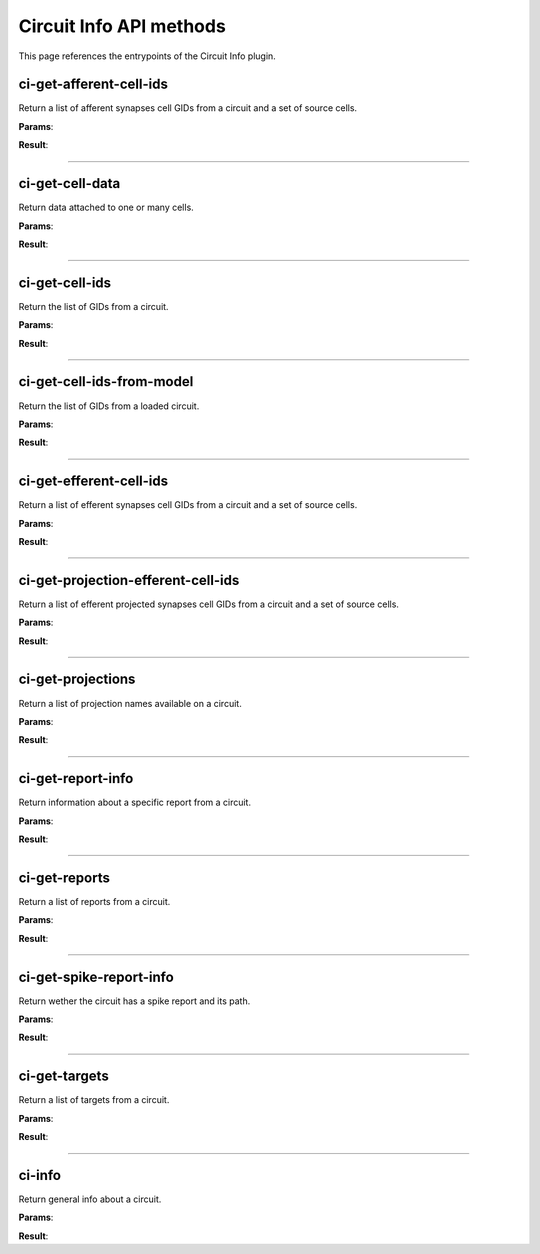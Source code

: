 .. _apicircuitinfo-label:

Circuit Info API methods
------------------------

This page references the entrypoints of the Circuit Info plugin.

ci-get-afferent-cell-ids
~~~~~~~~~~~~~~~~~~~~~~~~

Return a list of afferent synapses cell GIDs from a circuit and a set of source cells.

**Params**:

.. jsonschema::

    {
        "type": "object",
        "properties": {
            "path": {
                "description": "Path to the circuit config file",
                "type": "string"
            },
            "sources": {
                "description": "Source cells GIDs",
                "type": "array",
                "items": {
                    "type": "integer",
                    "minimum": 0
                }
            }
        },
        "required": [
            "path",
            "sources"
        ],
        "additionalProperties": false
    }

**Result**:

.. jsonschema::

    {
        "type": "object",
        "properties": {
            "ids": {
                "description": "Afferent cells unique GIDs",
                "type": "array",
                "items": {
                    "type": "integer",
                    "minimum": 0
                }
            }
        },
        "required": [
            "ids"
        ],
        "additionalProperties": false
    }

----

ci-get-cell-data
~~~~~~~~~~~~~~~~

Return data attached to one or many cells.

**Params**:

.. jsonschema::

    {
        "type": "object",
        "properties": {
            "ids": {
                "description": "List of cell IDs",
                "type": "array",
                "items": {
                    "type": "integer",
                    "minimum": 0
                }
            },
            "path": {
                "description": "Path to circuit config file",
                "type": "string"
            },
            "properties": {
                "description": "Desired properties",
                "type": "array",
                "items": {
                    "type": "string"
                }
            }
        },
        "required": [
            "path",
            "ids",
            "properties"
        ],
        "additionalProperties": false
    }

**Result**:

.. jsonschema::

    {
        "type": "object",
        "properties": {
            "etypes": {
                "description": "Requested cell e-types",
                "type": "array",
                "items": {
                    "type": "string"
                }
            },
            "layers": {
                "description": "Requested cell layers",
                "type": "array",
                "items": {
                    "type": "string"
                }
            },
            "morphology_classes": {
                "description": "Requested cell morphology classes",
                "type": "array",
                "items": {
                    "type": "string"
                }
            },
            "mtypes": {
                "description": "Requested cell m-types",
                "type": "array",
                "items": {
                    "type": "string"
                }
            },
            "orientations": {
                "description": "Requested cell orientations",
                "type": "array",
                "items": {
                    "type": "number"
                }
            },
            "positions": {
                "description": "Requested cell positions",
                "type": "array",
                "items": {
                    "type": "number"
                }
            }
        },
        "required": [
            "etypes",
            "mtypes",
            "morphology_classes",
            "layers",
            "positions",
            "orientations"
        ],
        "additionalProperties": false
    }

----

ci-get-cell-ids
~~~~~~~~~~~~~~~

Return the list of GIDs from a circuit.

**Params**:

.. jsonschema::

    {
        "type": "object",
        "properties": {
            "path": {
                "description": "Path to the circuit config file",
                "type": "string"
            },
            "targets": {
                "description": "Targets to query",
                "type": "array",
                "items": {
                    "type": "string"
                }
            }
        },
        "required": [
            "path"
        ],
        "additionalProperties": false
    }

**Result**:

.. jsonschema::

    {
        "type": "object",
        "properties": {
            "ids": {
                "description": "List of cell GIDs",
                "type": "array",
                "items": {
                    "type": "integer",
                    "minimum": 0
                }
            }
        },
        "required": [
            "ids"
        ],
        "additionalProperties": false
    }

----

ci-get-cell-ids-from-model
~~~~~~~~~~~~~~~~~~~~~~~~~~

Return the list of GIDs from a loaded circuit.

**Params**:

.. jsonschema::

    {
        "type": "object",
        "properties": {
            "model_id": {
                "description": "ID of the circuit model",
                "type": "integer",
                "minimum": 0
            }
        },
        "required": [
            "model_id"
        ],
        "additionalProperties": false
    }

**Result**:

.. jsonschema::

    {
        "type": "object",
        "properties": {
            "ids": {
                "description": "List of cell GIDs",
                "type": "array",
                "items": {
                    "type": "integer",
                    "minimum": 0
                }
            }
        },
        "required": [
            "ids"
        ],
        "additionalProperties": false
    }

----

ci-get-efferent-cell-ids
~~~~~~~~~~~~~~~~~~~~~~~~

Return a list of efferent synapses cell GIDs from a circuit and a set of source cells.

**Params**:

.. jsonschema::

    {
        "type": "object",
        "properties": {
            "path": {
                "description": "Path to the circuit config file",
                "type": "string"
            },
            "sources": {
                "description": "Source cells GIDs",
                "type": "array",
                "items": {
                    "type": "integer",
                    "minimum": 0
                }
            }
        },
        "required": [
            "path",
            "sources"
        ],
        "additionalProperties": false
    }

**Result**:

.. jsonschema::

    {
        "type": "object",
        "properties": {
            "ids": {
                "description": "Efferent cells unique GIDs",
                "type": "array",
                "items": {
                    "type": "integer",
                    "minimum": 0
                }
            }
        },
        "required": [
            "ids"
        ],
        "additionalProperties": false
    }

----

ci-get-projection-efferent-cell-ids
~~~~~~~~~~~~~~~~~~~~~~~~~~~~~~~~~~~

Return a list of efferent projected synapses cell GIDs from a circuit and a set of source cells.

**Params**:

.. jsonschema::

    {
        "type": "object",
        "properties": {
            "path": {
                "description": "Path to the circuit config file",
                "type": "string"
            },
            "projection": {
                "description": "Projection name",
                "type": "string"
            },
            "sources": {
                "description": "Source cells GIDs",
                "type": "array",
                "items": {
                    "type": "integer",
                    "minimum": 0
                }
            }
        },
        "required": [
            "path",
            "projection",
            "sources"
        ],
        "additionalProperties": false
    }

**Result**:

.. jsonschema::

    {
        "type": "object",
        "properties": {
            "ids": {
                "description": "Efferent cells GIDs",
                "type": "array",
                "items": {
                    "type": "integer",
                    "minimum": 0
                }
            }
        },
        "required": [
            "ids"
        ],
        "additionalProperties": false
    }

----

ci-get-projections
~~~~~~~~~~~~~~~~~~

Return a list of projection names available on a circuit.

**Params**:

.. jsonschema::

    {
        "type": "object",
        "properties": {
            "path": {
                "description": "Path to the circuit config file",
                "type": "string"
            }
        },
        "required": [
            "path"
        ],
        "additionalProperties": false
    }

**Result**:

.. jsonschema::

    {
        "type": "object",
        "properties": {
            "projections": {
                "description": "Projections names",
                "type": "array",
                "items": {
                    "type": "string"
                }
            }
        },
        "required": [
            "projections"
        ],
        "additionalProperties": false
    }

----

ci-get-report-info
~~~~~~~~~~~~~~~~~~

Return information about a specific report from a circuit.

**Params**:

.. jsonschema::

    {
        "type": "object",
        "properties": {
            "path": {
                "description": "Path to the circuit BlueConfig from which to get the report",
                "type": "string"
            },
            "report": {
                "description": "Name of the report from where to get the information",
                "type": "string"
            }
        },
        "required": [
            "path",
            "report"
        ],
        "additionalProperties": false
    }

**Result**:

.. jsonschema::

    {
        "type": "object",
        "properties": {
            "data_unit": {
                "description": "Unit of the report values. Can be (mV, mA, ...)",
                "type": "string"
            },
            "end_time": {
                "description": "Time at which the simulation ends",
                "type": "number"
            },
            "frame_count": {
                "description": "Number of simulation frames in the report",
                "type": "integer",
                "minimum": 0
            },
            "frame_size": {
                "description": "Number of values per frame in the report",
                "type": "integer",
                "minimum": 0
            },
            "start_time": {
                "description": "Time at which the simulation starts",
                "type": "number"
            },
            "time_step": {
                "description": "Time between two consecutive simulation frames",
                "type": "number"
            },
            "time_unit": {
                "description": "Unit of the report time values",
                "type": "string"
            }
        },
        "required": [
            "start_time",
            "end_time",
            "time_step",
            "data_unit",
            "time_unit",
            "frame_count",
            "frame_size"
        ],
        "additionalProperties": false
    }

----

ci-get-reports
~~~~~~~~~~~~~~

Return a list of reports from a circuit.

**Params**:

.. jsonschema::

    {
        "type": "object",
        "properties": {
            "path": {
                "description": "Path to the circuit config file",
                "type": "string"
            }
        },
        "required": [
            "path"
        ],
        "additionalProperties": false
    }

**Result**:

.. jsonschema::

    {
        "type": "object",
        "properties": {
            "reports": {
                "description": "Report names",
                "type": "array",
                "items": {
                    "type": "string"
                }
            }
        },
        "required": [
            "reports"
        ],
        "additionalProperties": false
    }

----

ci-get-spike-report-info
~~~~~~~~~~~~~~~~~~~~~~~~

Return wether the circuit has a spike report and its path.

**Params**:

.. jsonschema::

    {
        "type": "object",
        "properties": {
            "path": {
                "description": "Path of the circuit to test",
                "type": "string"
            }
        },
        "required": [
            "path"
        ],
        "additionalProperties": false
    }

**Result**:

.. jsonschema::

    {
        "type": "object",
        "properties": {
            "exists": {
                "description": "Check if the report exists",
                "type": "boolean"
            },
            "path": {
                "description": "Path to the spike report",
                "type": "string"
            }
        },
        "required": [
            "path",
            "exists"
        ],
        "additionalProperties": false
    }

----

ci-get-targets
~~~~~~~~~~~~~~

Return a list of targets from a circuit.

**Params**:

.. jsonschema::

    {
        "type": "object",
        "properties": {
            "path": {
                "description": "Path to the circuit config file",
                "type": "string"
            }
        },
        "required": [
            "path"
        ],
        "additionalProperties": false
    }

**Result**:

.. jsonschema::

    {
        "type": "object",
        "properties": {
            "targets": {
                "description": "Target names",
                "type": "array",
                "items": {
                    "type": "string"
                }
            }
        },
        "required": [
            "targets"
        ],
        "additionalProperties": false
    }

----

ci-info
~~~~~~~

Return general info about a circuit.

**Params**:

.. jsonschema::

    {
        "type": "object",
        "properties": {
            "path": {
                "description": "Path of the circuit config file",
                "type": "string"
            }
        },
        "required": [
            "path"
        ],
        "additionalProperties": false
    }

**Result**:

.. jsonschema::

    {
        "type": "object",
        "properties": {
            "cells_count": {
                "description": "Number of cells in this circuit",
                "type": "integer",
                "minimum": 0
            },
            "cells_properties": {
                "description": "List of available cell properties",
                "type": "array",
                "items": {
                    "type": "string"
                }
            },
            "e_types": {
                "description": "List of electrical types available in this circuit",
                "type": "array",
                "items": {
                    "type": "string"
                }
            },
            "m_types": {
                "description": "List of morphology types available in this circuit",
                "type": "array",
                "items": {
                    "type": "string"
                }
            },
            "reports": {
                "description": "List of report names",
                "type": "array",
                "items": {
                    "type": "string"
                }
            },
            "spike_report": {
                "description": "Path to the spike report file",
                "type": "string"
            },
            "targets": {
                "description": "List of target names",
                "type": "array",
                "items": {
                    "type": "string"
                }
            }
        },
        "required": [
            "cells_count",
            "cells_properties",
            "m_types",
            "e_types",
            "targets",
            "reports",
            "spike_report"
        ],
        "additionalProperties": false
    }
